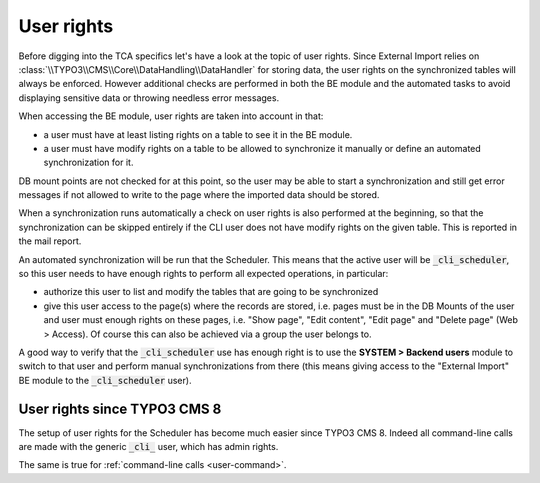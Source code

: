 ﻿.. include:: ../../Includes.txt


.. _administration-user-rights:

User rights
^^^^^^^^^^^

Before digging into the TCA specifics let's have a look at the topic
of user rights. Since External Import relies on :class:`\\TYPO3\\CMS\\Core\\DataHandling\\DataHandler`
for storing data, the user rights on the synchronized tables will always be
enforced. However additional checks are performed in both the BE
module and the automated tasks to avoid displaying sensitive data or
throwing needless error messages.

When accessing the BE module, user rights are taken into account in
that:

- a user must have at least listing rights on a table to see it in the
  BE module.

- a user must have modify rights on a table to be allowed to synchronize
  it manually or define an automated synchronization for it.

DB mount points are not checked for at this point, so the user may be
able to start a synchronization and still get error messages if not
allowed to write to the page where the imported data should be stored.

When a synchronization runs automatically a check on user rights is
also performed at the beginning, so that the synchronization can be
skipped entirely if the CLI user does not have modify rights on the
given table. This is reported in the mail report.

An automated synchronization will be run that the Scheduler. This
means that the active user will be :code:`_cli_scheduler`, so this user
needs to have enough rights to perform all expected operations, in
particular:

- authorize this user to list and modify the tables that are going to be
  synchronized

- give this user access to the page(s) where the records are stored,
  i.e. pages must be in the DB Mounts of the user and user must enough
  rights on these pages, i.e. "Show page", "Edit content", "Edit page"
  and "Delete page" (Web > Access). Of course this can also be achieved
  via a group the user belongs to.

A good way to verify that the :code:`_cli_scheduler` use has enough right
is to use the **SYSTEM > Backend users** module to switch to that user and perform
manual synchronizations from there (this means giving access to the
"External Import" BE module to the :code:`_cli_scheduler` user).


.. _administration-user-rights-typo3-8:

User rights since TYPO3 CMS 8
"""""""""""""""""""""""""""""

The setup of user rights for the Scheduler has become much easier
since TYPO3 CMS 8. Indeed all command-line calls are made with the
generic :code:`_cli_` user, which has admin rights.

The same is true for :ref:`command-line calls <user-command>`.

